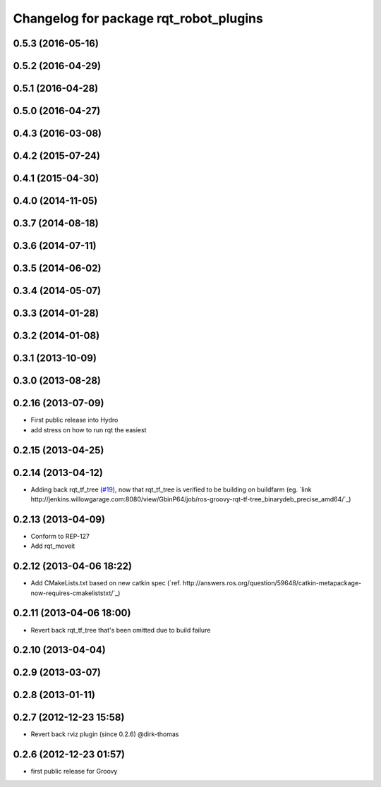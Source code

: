 ^^^^^^^^^^^^^^^^^^^^^^^^^^^^^^^^^^^^^^^
Changelog for package rqt_robot_plugins
^^^^^^^^^^^^^^^^^^^^^^^^^^^^^^^^^^^^^^^

0.5.3 (2016-05-16)
------------------

0.5.2 (2016-04-29)
------------------

0.5.1 (2016-04-28)
------------------

0.5.0 (2016-04-27)
------------------

0.4.3 (2016-03-08)
------------------

0.4.2 (2015-07-24)
------------------

0.4.1 (2015-04-30)
------------------

0.4.0 (2014-11-05)
------------------

0.3.7 (2014-08-18)
------------------

0.3.6 (2014-07-11)
------------------

0.3.5 (2014-06-02)
------------------

0.3.4 (2014-05-07)
------------------

0.3.3 (2014-01-28)
------------------

0.3.2 (2014-01-08)
------------------

0.3.1 (2013-10-09)
------------------

0.3.0 (2013-08-28)
------------------

0.2.16 (2013-07-09)
-------------------
* First public release into Hydro
* add stress on how to run rqt the easiest

0.2.15 (2013-04-25)
-------------------

0.2.14 (2013-04-12)
-------------------
* Adding back rqt_tf_tree (`#19 <https://github.com/130s/rqt_robot_plugins/issues/19>`_), now that rqt_tf_tree is verified to be building on buildfarm (eg. `link http://jenkins.willowgarage.com:8080/view/GbinP64/job/ros-groovy-rqt-tf-tree_binarydeb_precise_amd64/`_)

0.2.13 (2013-04-09)
-------------------
* Conform to REP-127
* Add rqt_moveit

0.2.12 (2013-04-06 18:22)
-------------------------
* Add CMakeLists.txt based on new catkin spec (`ref. http://answers.ros.org/question/59648/catkin-metapackage-now-requires-cmakeliststxt/`_)

0.2.11 (2013-04-06 18:00)
-------------------------
* Revert back rqt_tf_tree that's been omitted due to build failure

0.2.10 (2013-04-04)
-------------------

0.2.9 (2013-03-07)
------------------

0.2.8 (2013-01-11)
------------------

0.2.7 (2012-12-23 15:58)
------------------------
* Revert back rviz plugin (since 0.2.6) @dirk-thomas

0.2.6 (2012-12-23 01:57)
------------------------
* first public release for Groovy
